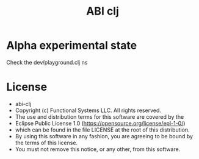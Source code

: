 #+title: ABI clj

* Alpha experimental state

Check the dev/playground.clj ns

* License

-   abi-clj
-   Copyright (c) Functional Systems LLC. All rights reserved.
-   The use and distribution terms for this software are covered by the
-   Eclipse Public License 1.0 (https://opensource.org/license/epl-1-0/)
-   which can be found in the file LICENSE at the root of this distribution.
-   By using this software in any fashion, you are agreeing to be bound by the terms of this license.
-   You must not remove this notice, or any other, from this software.
